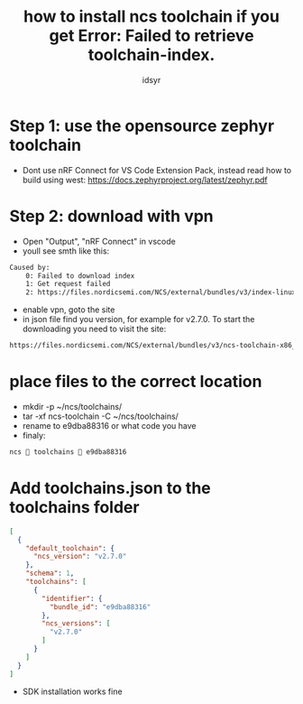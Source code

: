 #+title: how to install ncs toolchain if you get Error: Failed to retrieve toolchain-index.
#+author: idsyr

* Step 1: use the opensource zephyr toolchain
- Dont use nRF Connect for VS Code Extension Pack, instead read how to build using west: https://docs.zephyrproject.org/latest/zephyr.pdf
* Step 2: download with vpn
- Open "Output", "nRF Connect" in vscode
- youll see smth like this:
#+begin_src txt
Caused by:
    0: Failed to download index
    1: Get request failed
    2: https://files.nordicsemi.com/NCS/external/bundles/v3/index-linux-x86_64.json: status code 403
#+end_src
- enable vpn, goto the site
- in json file find you version, for example for v2.7.0. To start the downloading you need to visit the site:
#+begin_src txt
https://files.nordicsemi.com/NCS/external/bundles/v3/ncs-toolchain-x86_64-linux-e9dba88316.tar.gz
#+end_src
* place files to the correct location
- mkdir -p ~/ncs/toolchains/
- tar -xf ncs-toolchain -C  ~/ncs/toolchains/
- rename to e9dba88316 or what code you have
- finaly:
#+begin_src txt
ncs  toolchains  e9dba88316 
#+end_src
* Add toolchains.json to the toolchains folder
#+begin_src json
[
  {
    "default_toolchain": {
      "ncs_version": "v2.7.0"
    },
    "schema": 1,
    "toolchains": [
      {
        "identifier": {
          "bundle_id": "e9dba88316"
        },
        "ncs_versions": [
          "v2.7.0"
        ]
      }
    ]
  }
]
#+end_src
- SDK installation works fine
